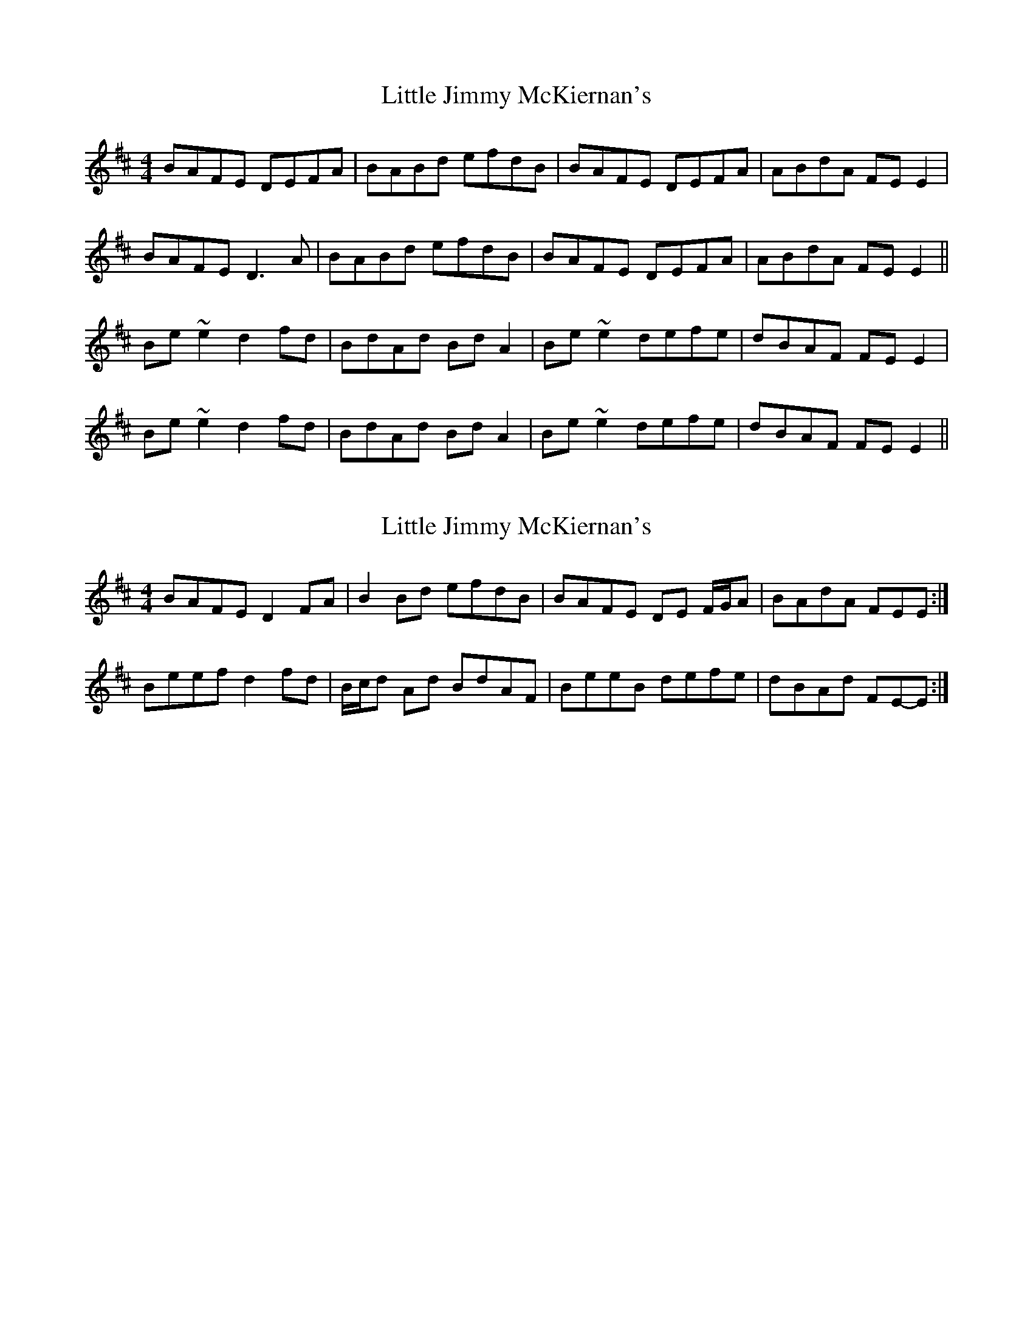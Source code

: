 X: 1
T: Little Jimmy McKiernan's
Z: irishfiddleCT
S: https://thesession.org/tunes/10293#setting10293
R: reel
M: 4/4
L: 1/8
K: Dmaj
BAFE DEFA | BABd efdB | BAFE DEFA | ABdA FE E2 |
BAFE D3 A | BABd efdB | BAFE DEFA | ABdA FE E2 ||
Be ~e2 d2 fd | BdAd Bd A2 | Be ~e2 defe | dBAF FE E2 |
Be ~e2 d2 fd | BdAd Bd A2 | Be ~e2 defe | dBAF FE E2 ||
X: 2
T: Little Jimmy McKiernan's
Z: ceolachan
S: https://thesession.org/tunes/10293#setting20279
R: reel
M: 4/4
L: 1/8
K: Edor
BAFE D2 FA | B2 Bd efdB | BAFE DE F/G/A | BAdA FEE :|Beef d2 fd | B/c/d Ad BdAF | BeeB defe | dBAd FE-E :|
